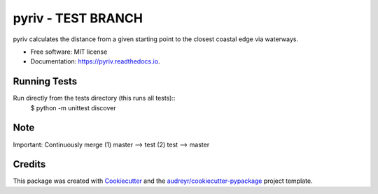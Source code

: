 =====
pyriv - TEST BRANCH
=====


.. image:: https://img.shields.io/pypi/v/pyriv.svg
        :target: https://pypi.python.org/pypi/pyriv

.. image:: https://img.shields.io/travis/jkibele/pyriv.svg
        :target: https://travis-ci.org/jkibele/pyriv

.. image:: https://readthedocs.org/projects/pyriv/badge/?version=latest
        :target: https://pyriv.readthedocs.io/en/latest/?badge=latest
        :alt: Documentation Status

.. image:: https://pyup.io/repos/github/jkibele/pyriv/shield.svg
     :target: https://pyup.io/repos/github/jkibele/pyriv/
     :alt: Updates


pyriv calculates the distance from a given starting point to the closest coastal edge via waterways.


* Free software: MIT license
* Documentation: https://pyriv.readthedocs.io.
Running Tests
--------
Run directly from the tests directory (this runs all tests)::
	$ python -m unittest discover


Note
--------
Important: Continuously merge (1) master --> test (2) test --> master

Credits
---------

This package was created with Cookiecutter_ and the `audreyr/cookiecutter-pypackage`_ project template.

.. _Cookiecutter: https://github.com/audreyr/cookiecutter
.. _`audreyr/cookiecutter-pypackage`: https://github.com/audreyr/cookiecutter-pypackage